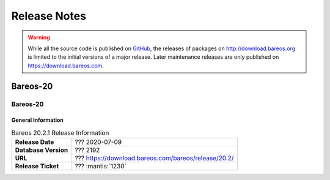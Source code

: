 .. _releasenotes:

Release Notes
=============

.. index:: Releases

.. warning::

      While all the source code is published on `GitHub <https://github.com/bareos/bareos>`_, the releases of packages on http://download.bareos.org is limited to the initial versions of a major release. Later maintenance releases are only published on https://download.bareos.com.

.. _bareos-current-releasenotes:

Bareos-20
---------

.. _bareos-2000-releasenotes:

.. _bareos-20.2.1:

Bareos-20
~~~~~~~~~

General Information
^^^^^^^^^^^^^^^^^^^
.. list-table:: Bareos 20.2.1 Release Information
   :header-rows: 0
   :widths: auto

   * - **Release Date**
     - ??? 2020-07-09
   * - **Database Version**
     - ??? 2192
   * - **URL**
     - ??? https://download.bareos.com/bareos/release/20.2/
   * - **Release Ticket**
     - ??? :mantis:`1230`

